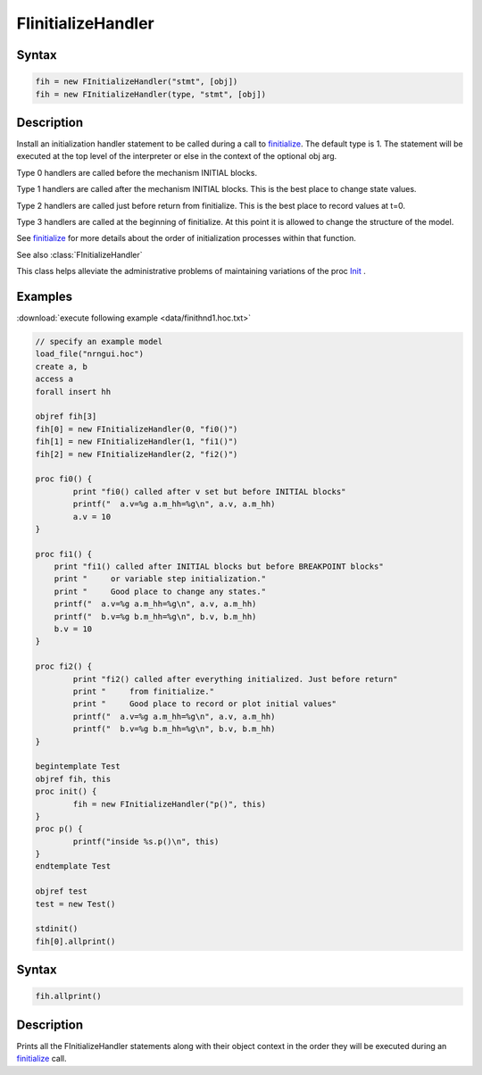 .. _finitialize_handler:

FIinitializeHandler
====================

Syntax 
------

.. code::
    c++

    fih = new FInitializeHandler("stmt", [obj])
    fih = new FInitializeHandler(type, "stmt", [obj])

Description 
-----------

Install an initialization handler statement to be called during a call to `finitialize <https://nrn.readthedocs.io/en/latest/python/simctrl/programmatic.html?highlight=finitialize#finitialize>`_. The default type is 1. The statement will be executed at the top level of the interpreter or else in the context of the optional obj arg.

Type 0 handlers are called before the mechanism INITIAL blocks.

Type 1 handlers are called after the mechanism INITIAL blocks. This is the best place to change state values.

Type 2 handlers are called just before return from finitialize. This is the best place to record values at t=0.

Type 3 handlers are called at the beginning of finitialize. At this point it is allowed to change the structure of the model.

See `finitialize <https://nrn.readthedocs.io/en/latest/python/simctrl/programmatic.html?highlight=finitialize#finitialize>`_ for more details about the order of initialization processes within that function.

See also :class:`FInitializeHandler`

This class helps alleviate the administrative problems of maintaining variations of the proc `Init <https://nrn.readthedocs.io/en/latest/hoc/simctrl/runctrl.html?highlight=initrun#initrun>`_ .

Examples 
--------

:download:`execute following example <data/finithnd1.hoc.txt>`

.. code::
    c++

    // specify an example model
    load_file("nrngui.hoc")
    create a, b
    access a
    forall insert hh

    objref fih[3]
    fih[0] = new FInitializeHandler(0, "fi0()")
    fih[1] = new FInitializeHandler(1, "fi1()")
    fih[2] = new FInitializeHandler(2, "fi2()")

    proc fi0() {
            print "fi0() called after v set but before INITIAL blocks"
            printf("  a.v=%g a.m_hh=%g\n", a.v, a.m_hh)
            a.v = 10
    }

    proc fi1() {
        print "fi1() called after INITIAL blocks but before BREAKPOINT blocks"
        print "     or variable step initialization."
        print "     Good place to change any states."
        printf("  a.v=%g a.m_hh=%g\n", a.v, a.m_hh)
        printf("  b.v=%g b.m_hh=%g\n", b.v, b.m_hh)
        b.v = 10
    }

    proc fi2() {
            print "fi2() called after everything initialized. Just before return"
            print "     from finitialize."
            print "     Good place to record or plot initial values"
            printf("  a.v=%g a.m_hh=%g\n", a.v, a.m_hh)
            printf("  b.v=%g b.m_hh=%g\n", b.v, b.m_hh)
    }

    begintemplate Test
    objref fih, this
    proc init() {
            fih = new FInitializeHandler("p()", this)
    }
    proc p() {
            printf("inside %s.p()\n", this)
    }
    endtemplate Test

    objref test
    test = new Test()

    stdinit()
    fih[0].allprint()

Syntax 
------

.. code::
    c++

    fih.allprint()

Description
-----------

Prints all the FInitializeHandler statements along with their object context in the order they will be executed during an `finitialize <https://nrn.readthedocs.io/en/latest/python/simctrl/programmatic.html?highlight=finitialize#finitialize>`_ call.

